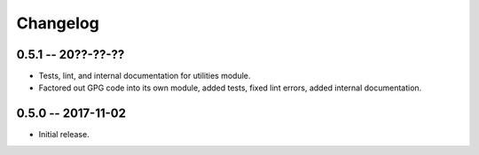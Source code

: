 
===========
 Changelog
===========


0.5.1 -- 20??-??-??
====================

* Tests, lint, and internal documentation for utilities module.
* Factored out GPG code into its own module, added tests, fixed lint
  errors, added internal documentation.


0.5.0 -- 2017-11-02
====================

* Initial release.
